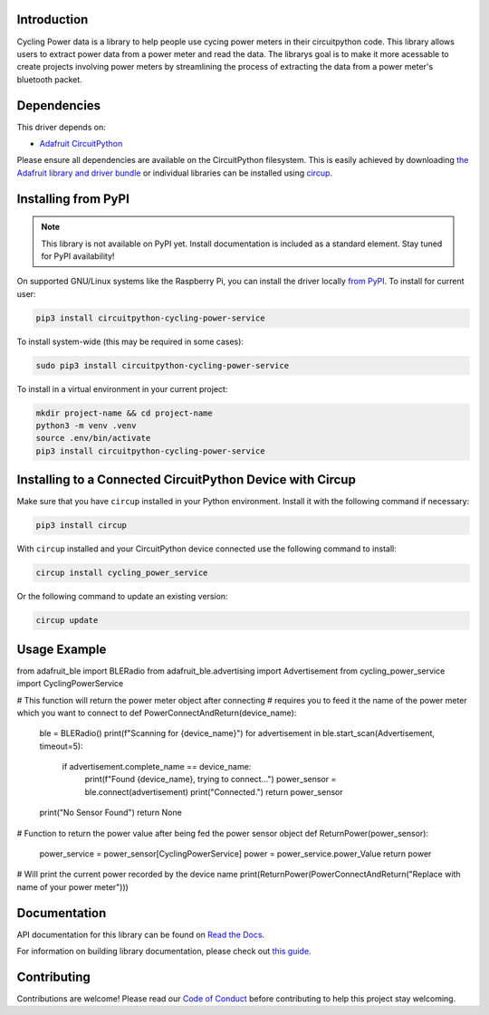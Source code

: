 Introduction
============




.. image:: https://img.shields.io/discord/327254708534116352.svg
    :target: https://adafru.it/discord
    :alt: Discord


.. image:: https://github.com/EzrSchwartz/CircuitPython_Cycling_Power_Service/workflows/Build%20CI/badge.svg
    :target: https://github.com/EzrSchwartz/CircuitPython_Cycling_Power_Service/actions
    :alt: Build Status


.. image:: https://img.shields.io/badge/code%20style-black-000000.svg
    :target: https://github.com/psf/black
    :alt: Code Style: Black

Cycling Power data is a library to help people use cycing power meters in their circuitpython code. This library allows users to extract power data from a power meter and read the data. The librarys goal is to make it more acessable to create projects involving power meters by streamlining the process of extracting the data from a power meter's bluetooth packet.


Dependencies
=============
This driver depends on:

* `Adafruit CircuitPython <https://github.com/adafruit/circuitpython>`_

Please ensure all dependencies are available on the CircuitPython filesystem.
This is easily achieved by downloading
`the Adafruit library and driver bundle <https://circuitpython.org/libraries>`_
or individual libraries can be installed using
`circup <https://github.com/adafruit/circup>`_.

Installing from PyPI
=====================
.. note:: This library is not available on PyPI yet. Install documentation is included
   as a standard element. Stay tuned for PyPI availability!

On supported GNU/Linux systems like the Raspberry Pi, you can install the driver locally `from
PyPI <https://pypi.org/project/circuitpython-cycling-power-service/>`_.
To install for current user:

.. code-block:: shell

    pip3 install circuitpython-cycling-power-service

To install system-wide (this may be required in some cases):

.. code-block:: shell

    sudo pip3 install circuitpython-cycling-power-service

To install in a virtual environment in your current project:

.. code-block:: shell

    mkdir project-name && cd project-name
    python3 -m venv .venv
    source .env/bin/activate
    pip3 install circuitpython-cycling-power-service

Installing to a Connected CircuitPython Device with Circup
==========================================================

Make sure that you have ``circup`` installed in your Python environment.
Install it with the following command if necessary:

.. code-block:: shell

    pip3 install circup

With ``circup`` installed and your CircuitPython device connected use the
following command to install:

.. code-block:: shell

    circup install cycling_power_service

Or the following command to update an existing version:

.. code-block:: shell

    circup update

Usage Example
=============


from adafruit_ble import BLERadio
from adafruit_ble.advertising import Advertisement
from cycling_power_service import CyclingPowerService


# This function will return the power meter object after connecting
# requires you to feed it the name of the power meter which you want to connect to
def PowerConnectAndReturn(device_name):
    ble = BLERadio()
    print(f"Scanning for {device_name}")
    for advertisement in ble.start_scan(Advertisement, timeout=5):
        if advertisement.complete_name == device_name:
            print(f"Found {device_name}, trying to connect...")
            power_sensor = ble.connect(advertisement)
            print("Connected.")
            return power_sensor
    print("No Sensor Found")
    return None


# Function to return the power value after being fed the power sensor object
def ReturnPower(power_sensor):
    power_service = power_sensor[CyclingPowerService]
    power = power_service.power_Value
    return power


# Will print the current power recorded by the device name
print(ReturnPower(PowerConnectAndReturn("Replace with name of your power meter")))


Documentation
=============
API documentation for this library can be found on `Read the Docs <https://circuitpython-cycling-power-service.readthedocs.io/>`_.

For information on building library documentation, please check out
`this guide <https://learn.adafruit.com/creating-and-sharing-a-circuitpython-library/sharing-our-docs-on-readthedocs#sphinx-5-1>`_.

Contributing
============

Contributions are welcome! Please read our `Code of Conduct
<https://github.com/EzrSchwartz/CircuitPython_Cycling_Power_Service/blob/HEAD/CODE_OF_CONDUCT.md>`_
before contributing to help this project stay welcoming.

